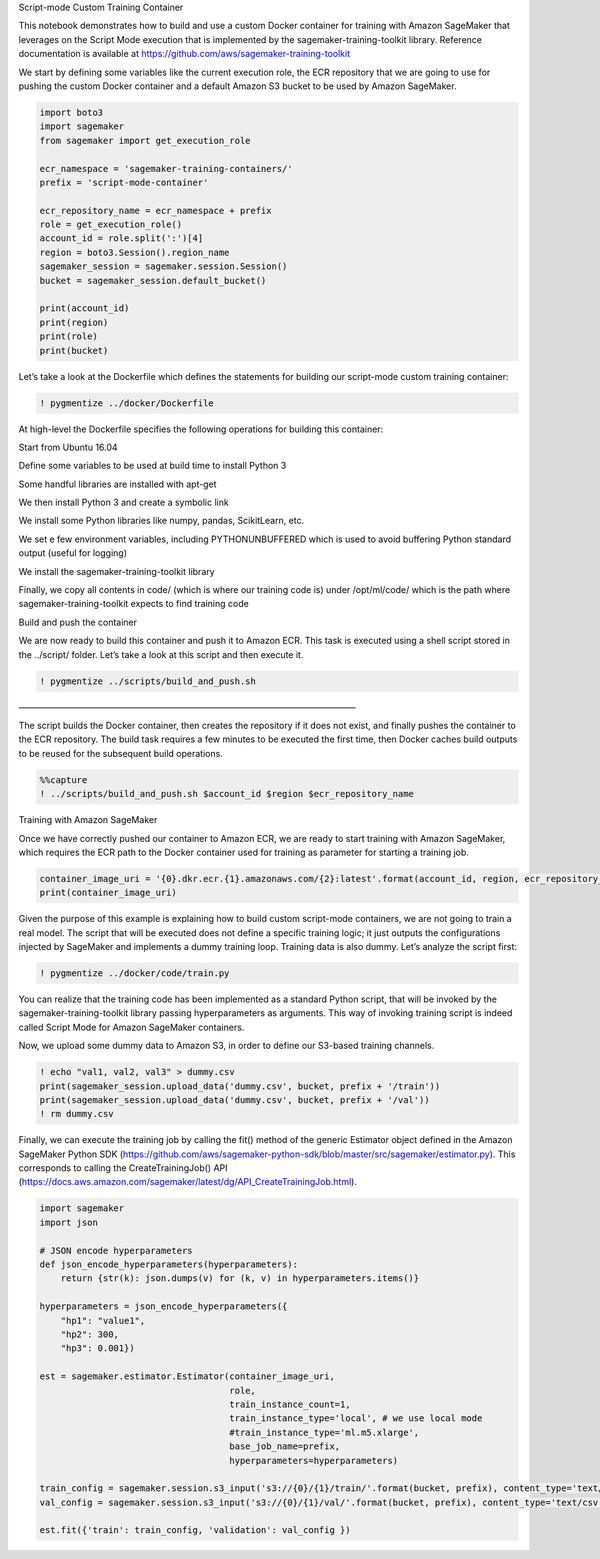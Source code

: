 .. raw:: html

   <h1>

Script-mode Custom Training Container

.. raw:: html

   </h1>

This notebook demonstrates how to build and use a custom Docker
container for training with Amazon SageMaker that leverages on the
Script Mode execution that is implemented by the
sagemaker-training-toolkit library. Reference documentation is available
at https://github.com/aws/sagemaker-training-toolkit

We start by defining some variables like the current execution role, the
ECR repository that we are going to use for pushing the custom Docker
container and a default Amazon S3 bucket to be used by Amazon SageMaker.

.. code:: ipython3

    import boto3
    import sagemaker
    from sagemaker import get_execution_role
    
    ecr_namespace = 'sagemaker-training-containers/'
    prefix = 'script-mode-container'
    
    ecr_repository_name = ecr_namespace + prefix
    role = get_execution_role()
    account_id = role.split(':')[4]
    region = boto3.Session().region_name
    sagemaker_session = sagemaker.session.Session()
    bucket = sagemaker_session.default_bucket()
    
    print(account_id)
    print(region)
    print(role)
    print(bucket)

Let’s take a look at the Dockerfile which defines the statements for
building our script-mode custom training container:

.. code:: ipython3

    ! pygmentize ../docker/Dockerfile

At high-level the Dockerfile specifies the following operations for
building this container:

.. raw:: html

   <ul>

.. raw:: html

   <li>

Start from Ubuntu 16.04

.. raw:: html

   </li>

.. raw:: html

   <li>

Define some variables to be used at build time to install Python 3

.. raw:: html

   </li>

.. raw:: html

   <li>

Some handful libraries are installed with apt-get

.. raw:: html

   </li>

.. raw:: html

   <li>

We then install Python 3 and create a symbolic link

.. raw:: html

   </li>

.. raw:: html

   <li>

We install some Python libraries like numpy, pandas, ScikitLearn, etc.

.. raw:: html

   </li>

.. raw:: html

   <li>

We set e few environment variables, including PYTHONUNBUFFERED which is
used to avoid buffering Python standard output (useful for logging)

.. raw:: html

   </li>

.. raw:: html

   <li>

We install the sagemaker-training-toolkit library

.. raw:: html

   </li>

.. raw:: html

   <li>

Finally, we copy all contents in code/ (which is where our training code
is) under /opt/ml/code/ which is the path where
sagemaker-training-toolkit expects to find training code

.. raw:: html

   </li>

.. raw:: html

   </ul>

.. raw:: html

   <h3>

Build and push the container

.. raw:: html

   </h3>

We are now ready to build this container and push it to Amazon ECR. This
task is executed using a shell script stored in the ../script/ folder.
Let’s take a look at this script and then execute it.

.. code:: ipython3

    ! pygmentize ../scripts/build_and_push.sh

.. raw:: html

   <h3>

——————————————————————————————————————–

.. raw:: html

   </h3>

The script builds the Docker container, then creates the repository if
it does not exist, and finally pushes the container to the ECR
repository. The build task requires a few minutes to be executed the
first time, then Docker caches build outputs to be reused for the
subsequent build operations.

.. code:: ipython3

    %%capture
    ! ../scripts/build_and_push.sh $account_id $region $ecr_repository_name

.. raw:: html

   <h3>

Training with Amazon SageMaker

.. raw:: html

   </h3>

Once we have correctly pushed our container to Amazon ECR, we are ready
to start training with Amazon SageMaker, which requires the ECR path to
the Docker container used for training as parameter for starting a
training job.

.. code:: ipython3

    container_image_uri = '{0}.dkr.ecr.{1}.amazonaws.com/{2}:latest'.format(account_id, region, ecr_repository_name)
    print(container_image_uri)

Given the purpose of this example is explaining how to build custom
script-mode containers, we are not going to train a real model. The
script that will be executed does not define a specific training logic;
it just outputs the configurations injected by SageMaker and implements
a dummy training loop. Training data is also dummy. Let’s analyze the
script first:

.. code:: ipython3

    ! pygmentize ../docker/code/train.py

You can realize that the training code has been implemented as a
standard Python script, that will be invoked by the
sagemaker-training-toolkit library passing hyperparameters as arguments.
This way of invoking training script is indeed called Script Mode for
Amazon SageMaker containers.

Now, we upload some dummy data to Amazon S3, in order to define our
S3-based training channels.

.. code:: ipython3

    ! echo "val1, val2, val3" > dummy.csv
    print(sagemaker_session.upload_data('dummy.csv', bucket, prefix + '/train'))
    print(sagemaker_session.upload_data('dummy.csv', bucket, prefix + '/val'))
    ! rm dummy.csv

Finally, we can execute the training job by calling the fit() method of
the generic Estimator object defined in the Amazon SageMaker Python SDK
(https://github.com/aws/sagemaker-python-sdk/blob/master/src/sagemaker/estimator.py).
This corresponds to calling the CreateTrainingJob() API
(https://docs.aws.amazon.com/sagemaker/latest/dg/API_CreateTrainingJob.html).

.. code:: ipython3

    import sagemaker
    import json
    
    # JSON encode hyperparameters
    def json_encode_hyperparameters(hyperparameters):
        return {str(k): json.dumps(v) for (k, v) in hyperparameters.items()}
    
    hyperparameters = json_encode_hyperparameters({
        "hp1": "value1",
        "hp2": 300,
        "hp3": 0.001})
    
    est = sagemaker.estimator.Estimator(container_image_uri,
                                        role, 
                                        train_instance_count=1, 
                                        train_instance_type='local', # we use local mode
                                        #train_instance_type='ml.m5.xlarge',
                                        base_job_name=prefix,
                                        hyperparameters=hyperparameters)
    
    train_config = sagemaker.session.s3_input('s3://{0}/{1}/train/'.format(bucket, prefix), content_type='text/csv')
    val_config = sagemaker.session.s3_input('s3://{0}/{1}/val/'.format(bucket, prefix), content_type='text/csv')
    
    est.fit({'train': train_config, 'validation': val_config })

